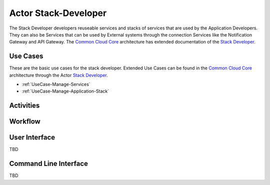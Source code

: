 .. _Stack-Developer:

Actor Stack-Developer
=========================

The Stack Developer developers reuseable services and stacks of services that are used by
the Application Developers. They can also be Services that can be used by External systems
through the connection Services like the Notification Gateway and API Gateway.
The `Common Cloud Core <http://c3.readthedocs.io>`_ architecture has extended documentation
of the `Stack Developer <http://c3.readthedocs.io/en/latest/Actors/StackDeveloper/Actor-StackDeveloper.html>`_.

Use Cases
---------

These are the basic use cases for the stack developer. Extended Use Cases can be found in the
`Common Cloud Core <http://c3.readthedocs.io>`_ architecture through the Actor
`Stack Developer <http://c3.readthedocs.io/en/latest/Actors/StackDeveloper/Actor-StackDeveloper.html>`_.

* :ref:`UseCase-Manage-Services`
* :ref:`UseCase-Manage-Application-Stack`

.. image:: UseCases.png

Activities
----------

.. image:: Activity.png

Workflow
--------

.. image:: Workflow.png

User Interface
--------------

TBD

Command Line Interface
----------------------

TBD

